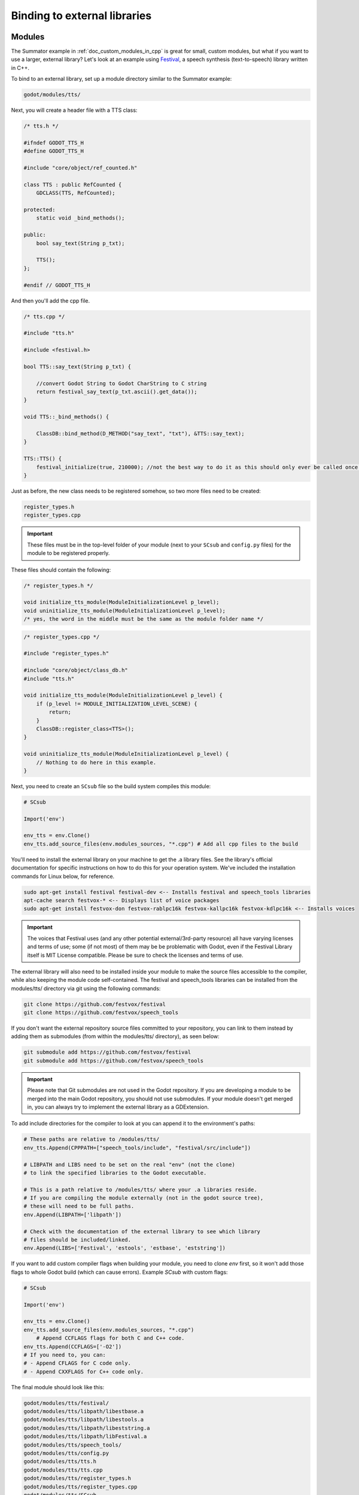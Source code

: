 .. _doc_binding_to_external_libraries:

Binding to external libraries
=============================

Modules
-------

The Summator example in :ref:`doc_custom_modules_in_cpp` is great for small,
custom modules, but what if you want to use a larger, external library?
Let's look at an example using `Festival <https://www.cstr.ed.ac.uk/projects/festival/>`_,
a speech synthesis (text-to-speech) library written in C++.

To bind to an external library, set up a module directory similar to the Summator example:

.. code-block:: none

    godot/modules/tts/

Next, you will create a header file with a TTS class:

.. code-block:: cpp

    /* tts.h */

    #ifndef GODOT_TTS_H
    #define GODOT_TTS_H

    #include "core/object/ref_counted.h"

    class TTS : public RefCounted {
        GDCLASS(TTS, RefCounted);

    protected:
        static void _bind_methods();

    public:
        bool say_text(String p_txt);

        TTS();
    };

    #endif // GODOT_TTS_H

And then you'll add the cpp file.

.. code-block:: cpp

    /* tts.cpp */

    #include "tts.h"

    #include <festival.h>

    bool TTS::say_text(String p_txt) {

        //convert Godot String to Godot CharString to C string
        return festival_say_text(p_txt.ascii().get_data());
    }

    void TTS::_bind_methods() {

        ClassDB::bind_method(D_METHOD("say_text", "txt"), &TTS::say_text);
    }

    TTS::TTS() {
        festival_initialize(true, 210000); //not the best way to do it as this should only ever be called once.
    }

Just as before, the new class needs to be registered somehow, so two more files
need to be created:

.. code-block:: none

    register_types.h
    register_types.cpp

.. important::
    These files must be in the top-level folder of your module (next to your
    ``SCsub`` and ``config.py`` files) for the module to be registered properly.

These files should contain the following:

.. code-block:: cpp

    /* register_types.h */

    void initialize_tts_module(ModuleInitializationLevel p_level);
    void uninitialize_tts_module(ModuleInitializationLevel p_level);
    /* yes, the word in the middle must be the same as the module folder name */

.. code-block:: cpp

    /* register_types.cpp */

    #include "register_types.h"

    #include "core/object/class_db.h"
    #include "tts.h"

    void initialize_tts_module(ModuleInitializationLevel p_level) {
        if (p_level != MODULE_INITIALIZATION_LEVEL_SCENE) {
            return;
        }
        ClassDB::register_class<TTS>();
    }

    void uninitialize_tts_module(ModuleInitializationLevel p_level) {
        // Nothing to do here in this example.
    }

Next, you need to create an ``SCsub`` file so the build system compiles
this module:

.. code-block:: python

    # SCsub

    Import('env')

    env_tts = env.Clone()
    env_tts.add_source_files(env.modules_sources, "*.cpp") # Add all cpp files to the build

You'll need to install the external library on your machine to get the .a library files. See the library's official
documentation for specific instructions on how to do this for your operation system. We've included the
installation commands for Linux below, for reference.

.. code-block:: shell

    sudo apt-get install festival festival-dev <-- Installs festival and speech_tools libraries
    apt-cache search festvox-* <-- Displays list of voice packages
    sudo apt-get install festvox-don festvox-rablpc16k festvox-kallpc16k festvox-kdlpc16k <-- Installs voices

.. important::
    The voices that Festival uses (and any other potential external/3rd-party
    resource) all have varying licenses and terms of use; some (if not most) of them may be
    be problematic with Godot, even if the Festival Library itself is MIT License compatible.
    Please be sure to check the licenses and terms of use.

The external library will also need to be installed inside your module to make the source
files accessible to the compiler, while also keeping the module code self-contained. The
festival and speech_tools libraries can be installed from the modules/tts/ directory via
git using the following commands:

.. code-block:: shell

    git clone https://github.com/festvox/festival
    git clone https://github.com/festvox/speech_tools

If you don't want the external repository source files committed to your repository, you
can link to them instead by adding them as submodules (from within the modules/tts/ directory), as seen below:

.. code-block:: shell

    git submodule add https://github.com/festvox/festival
    git submodule add https://github.com/festvox/speech_tools

.. important::
    Please note that Git submodules are not used in the Godot repository. If
    you are developing a module to be merged into the main Godot repository, you should not
    use submodules. If your module doesn't get merged in, you can always try to implement
    the external library as a GDExtension.

To add include directories for the compiler to look at you can append it to the
environment's paths:

.. code-block:: python

    # These paths are relative to /modules/tts/
    env_tts.Append(CPPPATH=["speech_tools/include", "festival/src/include"])

    # LIBPATH and LIBS need to be set on the real "env" (not the clone)
    # to link the specified libraries to the Godot executable.

    # This is a path relative to /modules/tts/ where your .a libraries reside.
    # If you are compiling the module externally (not in the godot source tree),
    # these will need to be full paths.
    env.Append(LIBPATH=['libpath'])

    # Check with the documentation of the external library to see which library
    # files should be included/linked.
    env.Append(LIBS=['Festival', 'estools', 'estbase', 'eststring'])

If you want to add custom compiler flags when building your module, you need to clone
`env` first, so it won't add those flags to whole Godot build (which can cause errors).
Example `SCsub` with custom flags:

.. code-block:: python

    # SCsub

    Import('env')

    env_tts = env.Clone()
    env_tts.add_source_files(env.modules_sources, "*.cpp")
	# Append CCFLAGS flags for both C and C++ code.
    env_tts.Append(CCFLAGS=['-O2'])
    # If you need to, you can:
    # - Append CFLAGS for C code only.
    # - Append CXXFLAGS for C++ code only.

The final module should look like this:

.. code-block:: none

    godot/modules/tts/festival/
    godot/modules/tts/libpath/libestbase.a
    godot/modules/tts/libpath/libestools.a
    godot/modules/tts/libpath/libeststring.a
    godot/modules/tts/libpath/libFestival.a
    godot/modules/tts/speech_tools/
    godot/modules/tts/config.py
    godot/modules/tts/tts.h
    godot/modules/tts/tts.cpp
    godot/modules/tts/register_types.h
    godot/modules/tts/register_types.cpp
    godot/modules/tts/SCsub

Using the module
----------------

You can now use your newly created module from any script:

::

    var t = TTS.new()
    var script = "Hello world. This is a test!"
    var is_spoken = t.say_text(script)
    print('is_spoken: ', is_spoken)

And the output will be ``is_spoken: True`` if the text is spoken.
